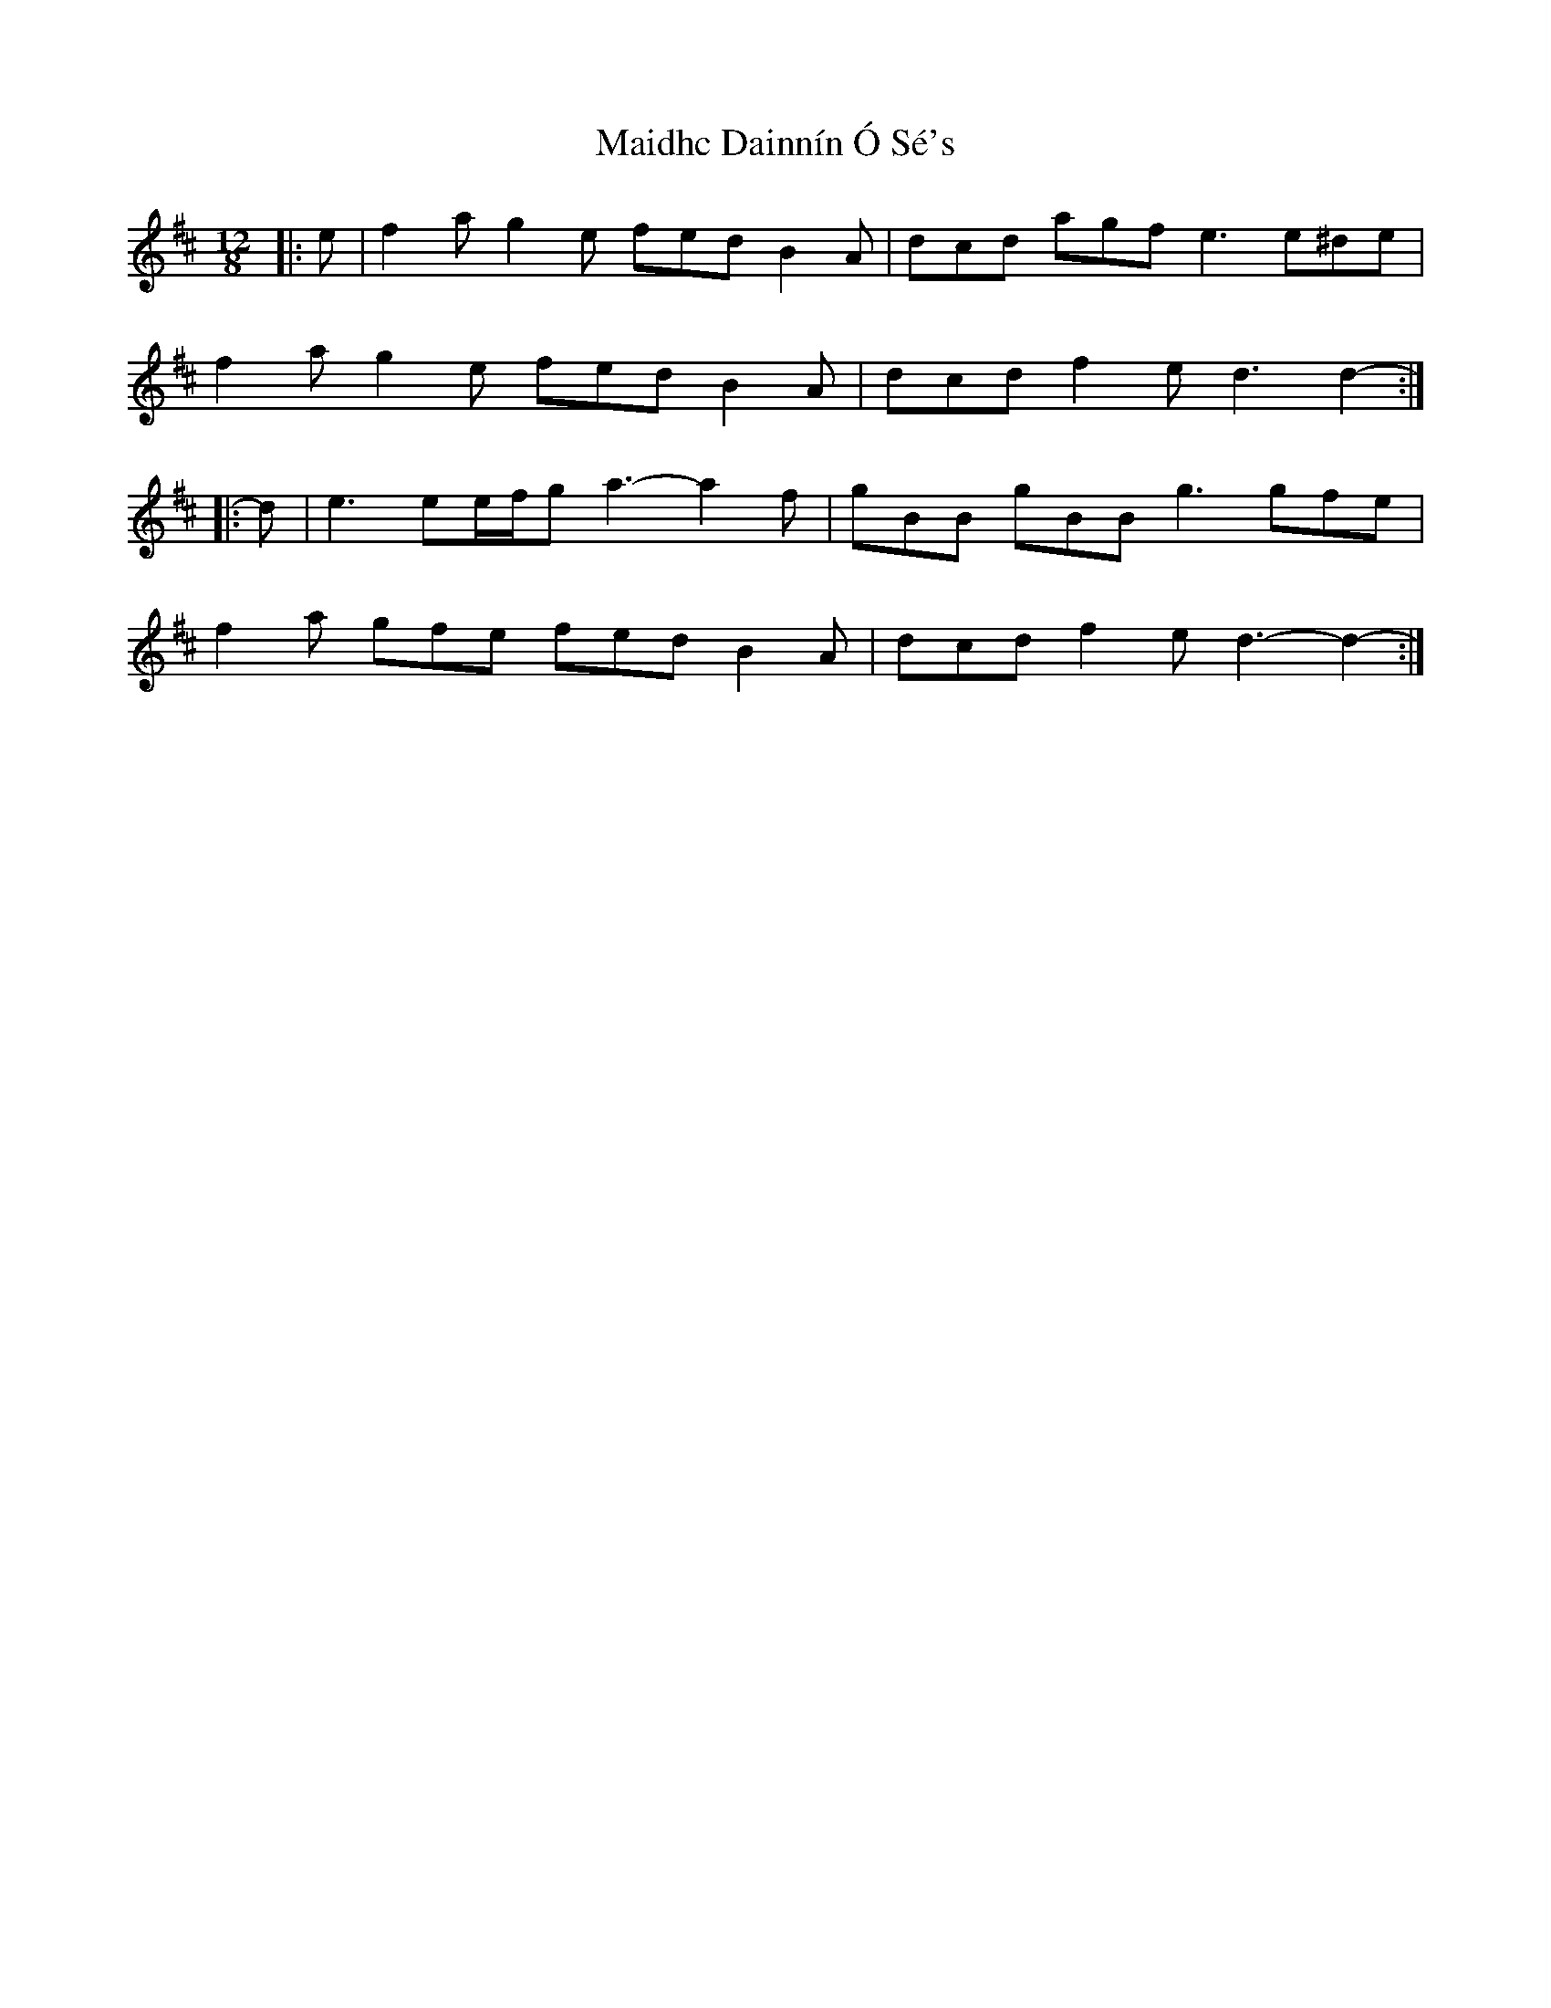 X: 25036
T: Maidhc Dainnín Ó Sé's
R: slide
M: 12/8
K: Dmajor
|:e|f2 a g2 e fed B2 A|dcd agf e3 e^de|
f2 a g2 e fed B2 A|dcd f2 e d3 d2-:|
|:d|e3 ee/f/g a3- a2 f|gBB gBB g3 gfe|
f2 a gfe fed B2 A|dcd f2 e d3- d2-:|

